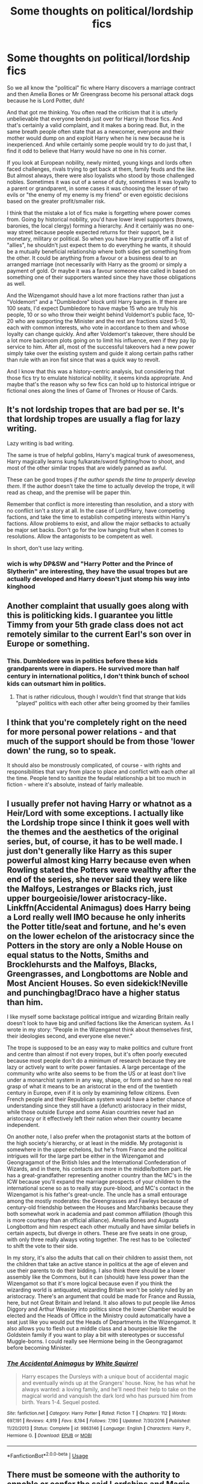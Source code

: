 #+TITLE: Some thoughts on political/lordship fics

* Some thoughts on political/lordship fics
:PROPERTIES:
:Author: Hellstrike
:Score: 70
:DateUnix: 1583341356.0
:DateShort: 2020-Mar-04
:FlairText: Discussion
:END:
So we all know the "political" fic where Harry discovers a marriage contract and then Amelia Bones or Mr Greengrass become his personal attack dogs because he is Lord Potter, duh!

And that got me thinking. You often read the criticism that it is utterly unbelievable that everyone bends just over for Harry in those fics. And that's certainly a valid complaint, and it makes a boring read. But, in the same breath people often state that as a newcomer, everyone and their mother would dump on and exploit Harry when he is new because he is inexperienced. And while certainly some people would try to do just that, I find it odd to believe that Harry would have no one in his corner.

If you look at European nobility, newly minted, young kings and lords often faced challenges, rivals trying to get back at them, family feuds and the like. But almost always, there were also loyalists who stood by those challenged nobles. Sometimes it was out of a sense of duty, sometimes it was loyalty to a parent or grandparent, in some cases it was choosing the lesser of two evils or "the enemy of my enemy is my friend" or even egoistic decisions based on the greater profit/smaller risk.

I think that the mistake a lot of fics make is forgetting where power comes from. Going by historical nobility, you'd have lower level supporters (towns, baronies, the local clergy) forming a hierarchy. And it certainly was no one-way street because people expected returns for their support, be it monetary, military or political. So when you have Harry prattle off a list of "allies", he shouldn't just expect them to do everything he wants, it should be a mutually beneficial relationship where both sides get something from the other. It could be anything from a favour or a business deal to an arranged marriage (not necessarily with Harry as the groom) or simply a payment of gold. Or maybe it was a favour someone else called in based on something one of their supporters wanted since they have those obligations as well.

And the Wizengamot should have a lot more fractions rather than just a "Voldemort" and a "Dumbledore" block until Harry barges in. If there are 100 seats, I'd expect Dumbledore to have maybe 15 who are truly his people, 10 or so who throw their weight behind Voldemort's public face, 10-20 who are supporting the Minister and the rest are fractions sized 5-10, each with common interests, who vote in accordance to them and whose loyalty can change quickly. And after Voldemort's takeover, there should be a lot more backroom plots going on to limit his influence, even if they pay lip service to him. After all, most of the successful takeovers had a new power simply take over the existing system and guide it along certain paths rather than rule with an iron fist since that was a quick way to revolt.

And I know that this was a history-centric analysis, but considering that those fics try to emulate historical nobility, it seems kinda appropriate. And maybe that's the reason why so few fics can hold up to historical intrigue or fictional ones along the lines of Game of Thrones or House of Cards.


** It's not lordship tropes that are bad per se. It's that lordship tropes are usually a flag for lazy writing.

Lazy writing is bad writing.

The same is true of helpful goblins, Harry's magical trunk of awesomeness, Harry magically learns kung fu/karate/sword fighting/how to shoot, and most of the other similar tropes that are widely panned as awful.

These can be good tropes /if the author spends the time to properly develop them/. If the author doesn't take the time to actually develop the trope, it will read as cheap, and the premise will be paper thin.

Remember that conflict is more interesting than resolution, and a story with no conflict isn't a story at all. In the case of Lord!Harry, have competing factions, and take the time to establish competing interests within Harry's factions. Allow problems to exist, and allow the major setbacks to actually be major set backs. Don't go for the low hanging fruit when it comes to resolutions. Allow the antagonists to be competent as well.

In short, don't use lazy writing.
:PROPERTIES:
:Author: rocketsp13
:Score: 34
:DateUnix: 1583345908.0
:DateShort: 2020-Mar-04
:END:

*** wich is why DP&SW and "Harry Potter and the Prince of Slytherin" are interesting, they have the usual tropes but are actually developed and Harry doesn't just stomp his way into kinghood
:PROPERTIES:
:Author: renextronex
:Score: 2
:DateUnix: 1583448232.0
:DateShort: 2020-Mar-06
:END:


** Another complaint that usually goes along with this is politicking kids. I guarantee you little Timmy from your 5th grade class does not act remotely similar to the current Earl's son over in Europe or something.
:PROPERTIES:
:Author: Squishysib
:Score: 18
:DateUnix: 1583349554.0
:DateShort: 2020-Mar-04
:END:

*** This. Dumbledore was in politics before these kids grandparents were in diapers. He survived more than half century in international politics, I don't think bunch of school kids can outsmart him in politics.
:PROPERTIES:
:Author: kprasad13
:Score: 6
:DateUnix: 1583414276.0
:DateShort: 2020-Mar-05
:END:

**** That is rather ridiculous, though I wouldn't find that strange that kids "played" politics with each other after being groomed by their families
:PROPERTIES:
:Author: renextronex
:Score: 3
:DateUnix: 1583448355.0
:DateShort: 2020-Mar-06
:END:


** I think that you're completely right on the need for more personal power relations - and that much of the support should be from those 'lower down' the rung, so to speak.

It should also be monstrously complicated, of course - with rights and responsibilities that vary from place to place and conflict with each other all the time. People tend to sanitize the feudal relationship a bit too much in fiction - where it's absolute, instead of fairly malleable.
:PROPERTIES:
:Author: matgopack
:Score: 3
:DateUnix: 1583359636.0
:DateShort: 2020-Mar-05
:END:


** I usually prefer not having Harry or whatnot as a Heir/Lord with some exceptions. I actually like the Lordship trope since I think it goes well with the themes and the aesthetics of the original series, but, of course, it has to be well made. I just don't generally like Harry as this super powerful almost king Harry because even when Rowling stated the Potters were wealthy after the end of the series, she never said they were like the Malfoys, Lestranges or Blacks rich, just upper bourgeoisie/lower aristocracy-like. Linkffn(Accidental Animagus) does Harry being a Lord really well IMO because he only inherits the Potter title/seat and fortune, and he's even on the lower echelon of the aristocracy since the Potters in the story are only a Noble House on equal status to the Notts, Smiths and Brocklehursts and the Malfoys, Blacks, Greengrasses, and Longbottoms are Noble and Most Ancient Houses. So even sidekick!Neville and punchingbag!Draco have a higher status than him.

I like myself some backstage political intrigue and wizarding Britain really doesn't look to have big and unified factions like the American system. As I wrote in my story: “People in the Wizengamot think about themselves first, their ideologies second, and everyone else never.”

The trope is supposed to be an easy way to make politics and culture front and centre than almost if not every tropes, but it's often poorly executed because most people don't do a minimum of research because they are lazy or actively want to write power fantasies. A large percentage of the community who write also seems to be from the US or at least don't live under a monarchist system in any way, shape, or form and so have no real grasp of what it means to be an aristocrat in the end of the twentieth century in Europe, even if it is only by examining fellow citizens. Even French people and their Republican system would have a better chance of understanding since they still have a (defunct) aristocracy in their midst, while those outside Europe and some Asian countries never had an aristocracy or it effectively left their nation when their country became independent.

On another note, I also prefer when the protagonist starts at the bottom of the high society's hierarchy, or at least in the middle. My protagonist is somewhere in the upper echelons, but he's from France and the political intrigues will for the large part be either in the Wizengamot and Geongragamot of the British Isles and the International Confederation of Wizards, and in there, his contacts are more in the middle/bottom part. He has a great-grandfather representing another country than the MC's in the ICW because you'll expand the marriage prospects of your children to the international scene so as to really stay pure-blood, and MC's contact in the Wizengamot is his father's great-uncle. The uncle has a small entourage among the mostly moderates: the Greengrasses and Fawleys because of century-old friendship between the Houses and Marchbanks because they both somewhat work in academia and past common affiliation (though this is more courtesy than an official alliance). Amelia Bones and Augusta Longbottom and him respect each other mutually and have similar beliefs in certain aspects, but diverge in others. These are five seats in one group, with only three really always voting together. The rest has to be ‘collected' to shift the vote to their side.

In my story, it's also the adults that call on their children to assist them, not the children that take an active stance in politics at the age of eleven and use their parents to do their bidding. I also think there should be a lower assembly like the Commons, but it can (should) have less power than the Wizengamot so that it's more logical because even if you think the wizarding world is antiquated, wizarding Britain won't be solely ruled by an aristocracy. There's an argument that could be made for France and Russia, here, but not Great Britain and Ireland. It also allows to put people like Amos Diggory and Arthur Weasley into politics since the lower Chamber would be elected and the Heads of Office in the Ministry could automatically have a seat just like you would put the Heads of Departments in the Wizengamot. It also allows you to flesh out a middle class and a bourgeoisie like the Goldstein family if you want to play a bit with stereotypes or successful Muggle-borns. I could really see Hermione being in the Geongragamot before becoming Minister.
:PROPERTIES:
:Author: SnobbishWizard
:Score: 6
:DateUnix: 1583354784.0
:DateShort: 2020-Mar-05
:END:

*** [[https://www.fanfiction.net/s/9863146/1/][*/The Accidental Animagus/*]] by [[https://www.fanfiction.net/u/5339762/White-Squirrel][/White Squirrel/]]

#+begin_quote
  Harry escapes the Dursleys with a unique bout of accidental magic and eventually winds up at the Grangers' house. Now, he has what he always wanted: a loving family, and he'll need their help to take on the magical world and vanquish the dark lord who has pursued him from birth. Years 1-4. Sequel posted.
#+end_quote

^{/Site/:} ^{fanfiction.net} ^{*|*} ^{/Category/:} ^{Harry} ^{Potter} ^{*|*} ^{/Rated/:} ^{Fiction} ^{T} ^{*|*} ^{/Chapters/:} ^{112} ^{*|*} ^{/Words/:} ^{697,191} ^{*|*} ^{/Reviews/:} ^{4,919} ^{*|*} ^{/Favs/:} ^{8,194} ^{*|*} ^{/Follows/:} ^{7,190} ^{*|*} ^{/Updated/:} ^{7/30/2016} ^{*|*} ^{/Published/:} ^{11/20/2013} ^{*|*} ^{/Status/:} ^{Complete} ^{*|*} ^{/id/:} ^{9863146} ^{*|*} ^{/Language/:} ^{English} ^{*|*} ^{/Characters/:} ^{Harry} ^{P.,} ^{Hermione} ^{G.} ^{*|*} ^{/Download/:} ^{[[http://www.ff2ebook.com/old/ffn-bot/index.php?id=9863146&source=ff&filetype=epub][EPUB]]} ^{or} ^{[[http://www.ff2ebook.com/old/ffn-bot/index.php?id=9863146&source=ff&filetype=mobi][MOBI]]}

--------------

*FanfictionBot*^{2.0.0-beta} | [[https://github.com/tusing/reddit-ffn-bot/wiki/Usage][Usage]]
:PROPERTIES:
:Author: FanfictionBot
:Score: 1
:DateUnix: 1583354810.0
:DateShort: 2020-Mar-05
:END:


** There must be someone with the authority to ennoble or confer the said Lordships and Magic Britain does not seem to have a monarchy. I am sure that the title of Lord Gaunt (if it even exists) is a meaningless one for it's just a dilapidated shack with a rotten snake carcass nailed on the door.
:PROPERTIES:
:Score: 6
:DateUnix: 1583341979.0
:DateShort: 2020-Mar-04
:END:

*** Well, either you go down the Roman path and go by descendence from an initial nobility or you go by an oligarchy, possibly with a census requirement (everyone with wealth greater than X becomes a Wizengamot member).

The founder bloodlines could be the equivalent to ancient figures claiming to be the descendants of Herkules, Alexander, Hector or Lysander. Maybe with some claims generally accepted due to having the heirlooms (eg Hufflepuff's cup).
:PROPERTIES:
:Author: Hellstrike
:Score: 16
:DateUnix: 1583342439.0
:DateShort: 2020-Mar-04
:END:


*** The initial title could just have been conferred in the past - or, alternatively, future lordships could easily be given by the Wizengamot.

For instance, the Gaunt Lordship presumably would have little to no property, but come with political or economic rights, or just prestige. It'll depend on the system the FF uses.
:PROPERTIES:
:Author: matgopack
:Score: 6
:DateUnix: 1583345882.0
:DateShort: 2020-Mar-04
:END:


*** This, so much. Alongside the strangely unclaimed or undistributed or uninherited vaults, this is the biggest thing I always question.

Like, what is the use for a title that's so old all of its assets have literally decayed into nothingness? Prestige, perhaps, in the case of a title like Slytherin, but most Lordships would be meaningless.

The vaults, too, are completely unrealistic. Those families are dead for a reason, or didn't die at all! Like the famous Peverell assets/title. That family is dead. That name is dead. All their assets are part of the Potter family, and the Gaunt family. Their most valuable goods were /literally passed down to Harry in canon!/

Not to mention, any body that has titles has rules for said titles. Rules which include "you may only hold one title" or "you may only hold one seat" or "a title becomes defunct once it has been made to he so, either by the holder or time"

So the fucking nuclear lordships are complete and utter tripe. The old titles are tripe and meaningless. the old assets are meaningless, because they don't exist.

I'd like to, for once, see a Lordship fic where Harry truly starts from the bottom, the meagre savings and bounty on Voldemort the only assets he has. Sure, he may be descended from Merlin and Godric and Emperor Julius Caesar the first, but all of those things are meaningless trivia, their titles and lordships and seats redistributed or dissolved.
:PROPERTIES:
:Author: Uncommonality
:Score: 12
:DateUnix: 1583347722.0
:DateShort: 2020-Mar-04
:END:

**** u/Hellstrike:
#+begin_quote
  The old titles are tripe and meaningless. the old assets are meaningless, because they don't exist.
#+end_quote

You had nobles style themselves King of X even if they had lost those lands, sometimes even generations ago. The current King of Spain still claims to be the King of Jerusalem for example. Even though Jerusalem was lost in 1187 and the title was captured by Alfonso V of Aragon in 1441 from a more legitimate claimant when he conquered Naples and Sicily.

Real-world power is nonexistent, but the claim to the title is still there.
:PROPERTIES:
:Author: Hellstrike
:Score: 14
:DateUnix: 1583349843.0
:DateShort: 2020-Mar-04
:END:


**** u/matgopack:
#+begin_quote
  Not to mention, any body that has titles has rules for said titles. Rules which include "you may only hold one title" or "you may only hold one seat" or "a title becomes defunct once it has been made to he so, either by the holder or time"
#+end_quote

Although rules were a thing, there weren't always such rules prohibiting multiple titles, seats, or votes. For example, the Imperial Diet of the Holy Roman Empire had 1 vote per title, and title-holders could thus have multiple votes across multiple colleges, though it obviously evolved greatly over time. For instance, the list of participants in 1792 - [[https://en.wikipedia.org/wiki/List_of_Imperial_Diet_participants_(1792)]] - shows plenty of repeated names.

Titles tended to not become defunct unless the line of holders died out, or they were stripped of them - at least not in most European kingdoms that I can think of.
:PROPERTIES:
:Author: matgopack
:Score: 7
:DateUnix: 1583360360.0
:DateShort: 2020-Mar-05
:END:


**** You may only hold one title usually isn't an actual rule in the real world. Particularly in the UK, heirs to big titles have traditionally been granted one of the family's lesser titles as a courtesy title prior to inheritance. Hell even only holding titles from one country hasn't always been a rule. Then there's also the non-peerage stuff which can add up for an old noble family in good standing.

I will agree it's unlikely there should be a huge inheritance coming in from the believed defunct titles, but there can be more there than cash. Lord Slytherin may only have the minimum deposit to keep the vault/title open, but would probably come with a guaranteed seat on the Hogwarts board, ownership of the CoS & contents along with an easement, and the potential ability to take a Wizengamot seat if you pay the dues or whatever other requirements to get there. Which would make you a prime candidate for a marriage contract with a rich family that *didn't* have the ability to get on the Wizengamot themselves. Something pretty common in both reality and fiction for a few centuries.

Although it it was a case where the main line pitched nothing but squibs (or lesser magic types if used), the title and properties very well could sit there for a few generations. It's not dead, it's just that there is no one who can meet the full inheritance requirements to claim it. So one of the muggleborns could very well find themselves suddenly inheriting a bunch of crap, as could Harry via his mother if she never took an inheritance test.
:PROPERTIES:
:Author: horrorshowjack
:Score: 8
:DateUnix: 1583373528.0
:DateShort: 2020-Mar-05
:END:

***** A time travel Harry Peverall who marries into a upstart family in exchange for power for his crusade agaisnt Voldemort.
:PROPERTIES:
:Author: Mestrehunter
:Score: 2
:DateUnix: 1583380278.0
:DateShort: 2020-Mar-05
:END:


*** None of that truly matters though when Magical Britain separated from the rest in 1692. And in England there was a bout of troubles by Cromwell at the time that may have forced Wizarding kind to lose their nobility, but considering they separated within a lifetime, I would think that most if not all of those families would take back their ennoblement.
:PROPERTIES:
:Author: RedKorss
:Score: 2
:DateUnix: 1583376701.0
:DateShort: 2020-Mar-05
:END:


** Most of the better political Harry fanfics I've read where slash...
:PROPERTIES:
:Author: Royal-Mango
:Score: 5
:DateUnix: 1583341481.0
:DateShort: 2020-Mar-04
:END:

*** Drop the links
:PROPERTIES:
:Author: donnor2013
:Score: 5
:DateUnix: 1583345669.0
:DateShort: 2020-Mar-04
:END:

**** and he was never heard from again
:PROPERTIES:
:Author: Uncommonality
:Score: 7
:DateUnix: 1583347241.0
:DateShort: 2020-Mar-04
:END:


*** Any recs?
:PROPERTIES:
:Author: chlorinecrownt
:Score: 3
:DateUnix: 1583344293.0
:DateShort: 2020-Mar-04
:END:

**** Sorry everyone I work night shift and I was sick today... I'll drop a couple below.

[[https://m.fanfiction.net/s/10710981/20/][The Guile and Devotion of a Black Heir by StarLight Massacre]]

This one is actually one of my favorites. It's believable in the way it goes about the plot. It also address Pureblood traditions, politics, and Harry's abuse at the hands of the Dursley's.

Below is the actual summary:

A chance meeting for Harry sets him on a path he wasn't meant to travel. With his eyes opened, he struggles to control the furious anger after finding all of the lies and hidden agendas. A sudden adoption and unlikely allies work to split him from Dumbledore. With two Lordships and a betrothal, how will the world react to Lord Potter-Black when he refuses to fight in their war?

------

[[https://m.fanfiction.net/s/13172983/1/][The Contract by DebsTheSlytherinSnapefan]]

This is actual similar to the above fanfic, but different in so many ways! I absolutely adore this fic because of the father/son dynamic between Corvus Lestrange and Harry. Also Harry wants to become a lawyer in this one like his Grandmother Dorea Black.

Summary Below:

Rabastan/Harry! NO UNDERAGE! The only way Harry can get free of those who wish to use him is to agree to an already made betrothal contract created by Dorea Black-Potter. Will this simple thing change the course of Harry's predestined future? Will he remain neutral or will he turn dark when he learns everything Dumbledore's done?

------

[[https://m.fanfiction.net/s/9825937/1/Bound-in-Servitude][Bound in Servitude by Little.Miss.Xanda]]

I believe this one is actually discontinued... it hasn't updated in forever, but it's definitely gives you a different prospective when it comes to Harry Potter fanfics. It becomes more about politics towards the end.... I would at least give it a read if you like slash.

Actual summary below:

Tied to a tombstone, being tortured by Voldemort. Harry wanted it to end. His mind, his soul cried for someone, anyone to help him. He hadn't expected for someone to actually answer. Now he will learn the truth about the Potter bloodline and prepare himself for the war that is at their doorstep. However, unlike what he had thought, he won't be facing what is coming on his own.

----/

I'll post again soon... I know a ton of fics where Harry gets into politics. Let me go through my favorites. I know I have some that are gen & hetro fics concerning this topic.

Let me know what you think about the fics above if you read them!
:PROPERTIES:
:Author: Royal-Mango
:Score: 2
:DateUnix: 1583469042.0
:DateShort: 2020-Mar-06
:END:


** [[https://m.fanfiction.net/s/5554780/1/Poison-Pen][Poison Pen by GenkaiFan]]

I vaguely remember reading this a couple years ago... I don't know if it hits everything your looking for but I do remember Harry getting back at the Daily Prophet and I think he worked with Umbridge at some point? Doesn't look like there is a pairing in this one

Summary: Harry has had enough of seeing his reputation shredded in the Daily Prophet and decides to do something about it. Only he decides to embrace his Slytherin side to rectify matters.
:PROPERTIES:
:Author: Royal-Mango
:Score: 1
:DateUnix: 1583469266.0
:DateShort: 2020-Mar-06
:END:
